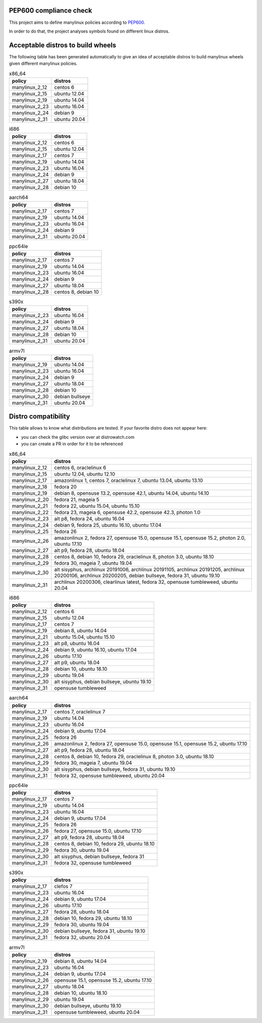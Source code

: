 .. SETUP VARIABLES
.. |license-status| image:: https://img.shields.io/badge/license-MIT-blue.svg
  :target: https://github.com/mayeut/pep600_compliance/blob/master/LICENSE
.. END OF SETUP

PEP600 compliance check
=======================

|license-status|

This project aims to define manylinux policies according to
`PEP600 <https://www.python.org/dev/peps/pep-0600/>`_.

In order to do that, the project analyses symbols found on different linux distros.


Acceptable distros to build wheels
==================================

The following table has been generated automatically to give an idea of acceptable
distros to build manylinux wheels given different manylinux policies.

.. begin base_images_x86_64
.. csv-table:: x86_64
   :header: "policy", "distros"

   "manylinux_2_12", "centos 6"
   "manylinux_2_15", "ubuntu 12.04"
   "manylinux_2_19", "ubuntu 14.04"
   "manylinux_2_23", "ubuntu 16.04"
   "manylinux_2_24", "debian 9"
   "manylinux_2_31", "ubuntu 20.04"
.. end base_images_x86_64

.. begin base_images_i686
.. csv-table:: i686
   :header: "policy", "distros"

   "manylinux_2_12", "centos 6"
   "manylinux_2_15", "ubuntu 12.04"
   "manylinux_2_17", "centos 7"
   "manylinux_2_19", "ubuntu 14.04"
   "manylinux_2_23", "ubuntu 16.04"
   "manylinux_2_24", "debian 9"
   "manylinux_2_27", "ubuntu 18.04"
   "manylinux_2_28", "debian 10"
.. end base_images_i686

.. begin base_images_aarch64
.. csv-table:: aarch64
   :header: "policy", "distros"

   "manylinux_2_17", "centos 7"
   "manylinux_2_19", "ubuntu 14.04"
   "manylinux_2_23", "ubuntu 16.04"
   "manylinux_2_24", "debian 9"
   "manylinux_2_31", "ubuntu 20.04"
.. end base_images_aarch64

.. begin base_images_ppc64le
.. csv-table:: ppc64le
   :header: "policy", "distros"

   "manylinux_2_17", "centos 7"
   "manylinux_2_19", "ubuntu 14.04"
   "manylinux_2_23", "ubuntu 16.04"
   "manylinux_2_24", "debian 9"
   "manylinux_2_27", "ubuntu 18.04"
   "manylinux_2_28", "centos 8, debian 10"
.. end base_images_ppc64le

.. begin base_images_s390x
.. csv-table:: s390x
   :header: "policy", "distros"

   "manylinux_2_23", "ubuntu 16.04"
   "manylinux_2_24", "debian 9"
   "manylinux_2_27", "ubuntu 18.04"
   "manylinux_2_28", "debian 10"
   "manylinux_2_31", "ubuntu 20.04"
.. end base_images_s390x

.. begin base_images_armv7l
.. csv-table:: armv7l
   :header: "policy", "distros"

   "manylinux_2_19", "ubuntu 14.04"
   "manylinux_2_23", "ubuntu 16.04"
   "manylinux_2_24", "debian 9"
   "manylinux_2_27", "ubuntu 18.04"
   "manylinux_2_28", "debian 10"
   "manylinux_2_30", "debian bullseye"
   "manylinux_2_31", "ubuntu 20.04"
.. end base_images_armv7l

Distro compatibility
====================

This table allows to know what distributions are tested.
If your favorite distro does not appear here:

- you can check the glibc version over at distrowatch.com
- you can create a PR in order for it to be referenced

.. begin compatibility_x86_64
.. csv-table:: x86_64
   :header: "policy", "distros"

   "manylinux_2_12", "centos 6, oraclelinux 6"
   "manylinux_2_15", "ubuntu 12.04, ubuntu 12.10"
   "manylinux_2_17", "amazonlinux 1, centos 7, oraclelinux 7, ubuntu 13.04, ubuntu 13.10"
   "manylinux_2_18", "fedora 20"
   "manylinux_2_19", "debian 8, opensuse 13.2, opensuse 42.1, ubuntu 14.04, ubuntu 14.10"
   "manylinux_2_20", "fedora 21, mageia 5"
   "manylinux_2_21", "fedora 22, ubuntu 15.04, ubuntu 15.10"
   "manylinux_2_22", "fedora 23, mageia 6, opensuse 42.2, opensuse 42.3, photon 1.0"
   "manylinux_2_23", "alt p8, fedora 24, ubuntu 16.04"
   "manylinux_2_24", "debian 9, fedora 25, ubuntu 16.10, ubuntu 17.04"
   "manylinux_2_25", "fedora 26"
   "manylinux_2_26", "amazonlinux 2, fedora 27, opensuse 15.0, opensuse 15.1, opensuse 15.2, photon 2.0, ubuntu 17.10"
   "manylinux_2_27", "alt p9, fedora 28, ubuntu 18.04"
   "manylinux_2_28", "centos 8, debian 10, fedora 29, oraclelinux 8, photon 3.0, ubuntu 18.10"
   "manylinux_2_29", "fedora 30, mageia 7, ubuntu 19.04"
   "manylinux_2_30", "alt sisyphus, archlinux 20191006, archlinux 20191105, archlinux 20191205, archlinux 20200106, archlinux 20200205, debian bullseye, fedora 31, ubuntu 19.10"
   "manylinux_2_31", "archlinux 20200306, clearlinux latest, fedora 32, opensuse tumbleweed, ubuntu 20.04"
.. end compatibility_x86_64

.. begin compatibility_i686
.. csv-table:: i686
   :header: "policy", "distros"

   "manylinux_2_12", "centos 6"
   "manylinux_2_15", "ubuntu 12.04"
   "manylinux_2_17", "centos 7"
   "manylinux_2_19", "debian 8, ubuntu 14.04"
   "manylinux_2_21", "ubuntu 15.04, ubuntu 15.10"
   "manylinux_2_23", "alt p8, ubuntu 16.04"
   "manylinux_2_24", "debian 9, ubuntu 16.10, ubuntu 17.04"
   "manylinux_2_26", "ubuntu 17.10"
   "manylinux_2_27", "alt p9, ubuntu 18.04"
   "manylinux_2_28", "debian 10, ubuntu 18.10"
   "manylinux_2_29", "ubuntu 19.04"
   "manylinux_2_30", "alt sisyphus, debian bullseye, ubuntu 19.10"
   "manylinux_2_31", "opensuse tumbleweed"
.. end compatibility_i686

.. begin compatibility_aarch64
.. csv-table:: aarch64
   :header: "policy", "distros"

   "manylinux_2_17", "centos 7, oraclelinux 7"
   "manylinux_2_19", "ubuntu 14.04"
   "manylinux_2_23", "ubuntu 16.04"
   "manylinux_2_24", "debian 9, ubuntu 17.04"
   "manylinux_2_25", "fedora 26"
   "manylinux_2_26", "amazonlinux 2, fedora 27, opensuse 15.0, opensuse 15.1, opensuse 15.2, ubuntu 17.10"
   "manylinux_2_27", "alt p9, fedora 28, ubuntu 18.04"
   "manylinux_2_28", "centos 8, debian 10, fedora 29, oraclelinux 8, photon 3.0, ubuntu 18.10"
   "manylinux_2_29", "fedora 30, mageia 7, ubuntu 19.04"
   "manylinux_2_30", "alt sisyphus, debian bullseye, fedora 31, ubuntu 19.10"
   "manylinux_2_31", "fedora 32, opensuse tumbleweed, ubuntu 20.04"
.. end compatibility_aarch64

.. begin compatibility_ppc64le
.. csv-table:: ppc64le
   :header: "policy", "distros"

   "manylinux_2_17", "centos 7"
   "manylinux_2_19", "ubuntu 14.04"
   "manylinux_2_23", "ubuntu 16.04"
   "manylinux_2_24", "debian 9, ubuntu 17.04"
   "manylinux_2_25", "fedora 26"
   "manylinux_2_26", "fedora 27, opensuse 15.0, ubuntu 17.10"
   "manylinux_2_27", "alt p9, fedora 28, ubuntu 18.04"
   "manylinux_2_28", "centos 8, debian 10, fedora 29, ubuntu 18.10"
   "manylinux_2_29", "fedora 30, ubuntu 19.04"
   "manylinux_2_30", "alt sisyphus, debian bullseye, fedora 31"
   "manylinux_2_31", "fedora 32, opensuse tumbleweed"
.. end compatibility_ppc64le

.. begin compatibility_s390x
.. csv-table:: s390x
   :header: "policy", "distros"

   "manylinux_2_17", "clefos 7"
   "manylinux_2_23", "ubuntu 16.04"
   "manylinux_2_24", "debian 9, ubuntu 17.04"
   "manylinux_2_26", "ubuntu 17.10"
   "manylinux_2_27", "fedora 28, ubuntu 18.04"
   "manylinux_2_28", "debian 10, fedora 29, ubuntu 18.10"
   "manylinux_2_29", "fedora 30, ubuntu 19.04"
   "manylinux_2_30", "debian bullseye, fedora 31, ubuntu 19.10"
   "manylinux_2_31", "fedora 32, ubuntu 20.04"
.. end compatibility_s390x

.. begin compatibility_armv7l
.. csv-table:: armv7l
   :header: "policy", "distros"

   "manylinux_2_19", "debian 8, ubuntu 14.04"
   "manylinux_2_23", "ubuntu 16.04"
   "manylinux_2_24", "debian 9, ubuntu 17.04"
   "manylinux_2_26", "opensuse 15.1, opensuse 15.2, ubuntu 17.10"
   "manylinux_2_27", "ubuntu 18.04"
   "manylinux_2_28", "debian 10, ubuntu 18.10"
   "manylinux_2_29", "ubuntu 19.04"
   "manylinux_2_30", "debian bullseye, ubuntu 19.10"
   "manylinux_2_31", "opensuse tumbleweed, ubuntu 20.04"
.. end compatibility_armv7l
